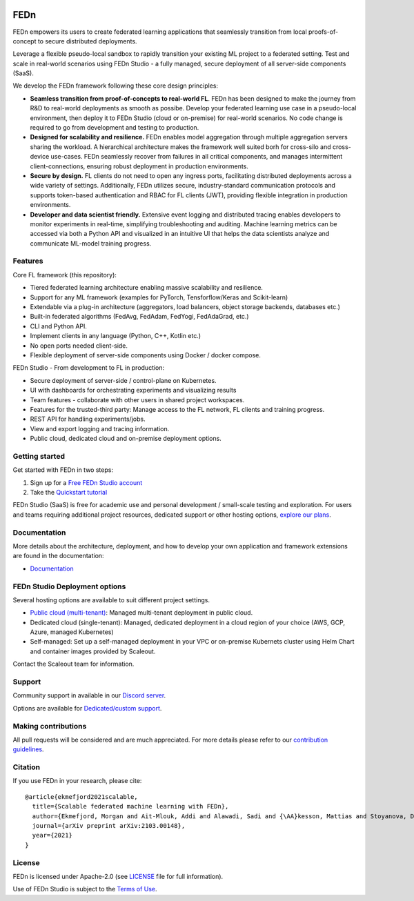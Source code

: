 |pic1| |pic2| |pic3|

.. |pic1| image:: https://github.com/scaleoutsystems/fedn/actions/workflows/integration-tests.yaml/badge.svg
   :target: https://github.com/scaleoutsystems/fedn/actions/workflows/integration-tests.yaml

.. |pic2| image:: https://badgen.net/badge/icon/discord?icon=discord&label
   :target: https://discord.gg/KMg4VwszAd

.. |pic3| image:: https://readthedocs.org/projects/fedn/badge/?version=latest&style=flat
   :target: https://fedn.readthedocs.io

FEDn
--------

FEDn empowers its users to create federated learning applications that seamlessly transition from local proofs-of-concept to secure distributed deployments. 

Leverage a flexible pseudo-local sandbox to rapidly transition your existing ML project to a federated setting. Test and scale in real-world scenarios using FEDn Studio - a fully managed, secure deployment of all server-side components (SaaS). 

We develop the FEDn framework following these core design principles:

-  **Seamless transition from proof-of-concepts to real-world FL**. FEDn has been designed to make the journey from R&D to real-world deployments as smooth as possibe. Develop your federated learning use case in a pseudo-local environment, then deploy it to FEDn Studio (cloud or on-premise) for real-world scenarios. No code change is required to go from development and testing to production. 

-  **Designed for scalability and resilience.** FEDn enables model aggregation through multiple aggregation servers sharing the workload. A hierarchical architecture makes the framework well suited borh for cross-silo and cross-device use-cases. FEDn seamlessly recover from failures in all critical components, and manages intermittent client-connections, ensuring robust deployment in production environments.

-  **Secure by design.** FL clients do not need to open any ingress ports, facilitating distributed deployments across a wide variety of settings. Additionally, FEDn utilizes secure, industry-standard communication protocols and supports token-based authentication and RBAC for FL clients (JWT), providing flexible integration in production environments.   

-  **Developer and data scientist friendly.** Extensive event logging and distributed tracing enables developers to monitor experiments in real-time, simplifying troubleshooting and auditing. Machine learning metrics can be accessed via both a Python API and visualized in an intuitive UI that helps the data scientists analyze and communicate ML-model training progress.


Features
=========

Core FL framework (this repository): 

- Tiered federated learning architecture enabling massive scalability and resilience. 
- Support for any ML framework (examples for PyTorch, Tensforflow/Keras and Scikit-learn)
- Extendable via a plug-in architecture (aggregators, load balancers, object storage backends, databases  etc.)
- Built-in federated algorithms (FedAvg, FedAdam, FedYogi, FedAdaGrad, etc.)
- CLI and Python API.
- Implement clients in any language (Python, C++, Kotlin etc.)
- No open ports needed client-side.
- Flexible deployment of server-side components using Docker / docker compose.   


FEDn Studio - From development to FL in production: 

-  Secure deployment of server-side / control-plane on Kubernetes.
-  UI with dashboards for orchestrating experiments and visualizing results
-  Team features - collaborate with other users in shared project workspaces. 
-  Features for the trusted-third party: Manage access to the FL network, FL clients and training progress.
-  REST API for handling experiments/jobs. 
-  View and export logging and tracing information. 
-  Public cloud, dedicated cloud and on-premise deployment options. 


Getting started
============================

Get started with FEDn in two steps:  

1. Sign up for a `Free FEDn Studio account <https://fedn.scaleoutsystems.com/signup>`__
2. Take the `Quickstart tutorial <https://fedn.readthedocs.io/en/stable/quickstart.html>`__

FEDn Studio (SaaS) is free for academic use and personal development / small-scale testing and exploration. For users and teams requiring
additional project resources, dedicated support or other hosting options, `explore our plans <https://www.scaleoutsystems.com/start#pricing>`__.  

Documentation
=============

More details about the architecture, deployment, and how to develop your own application and framework extensions are found in the documentation:

-  `Documentation <https://fedn.readthedocs.io>`__


FEDn Studio Deployment options
==============================

Several hosting options are available to suit different project settings.

-  `Public cloud (multi-tenant) <https://fedn.scaleoutsystems.com>`__: Managed multi-tenant deployment in public cloud. 
-   Dedicated cloud (single-tenant): Managed, dedicated deployment in a cloud region of your choice (AWS, GCP, Azure, managed Kubernetes) 
-   Self-managed: Set up a self-managed deployment in your VPC or on-premise Kubernets cluster using Helm Chart and container images provided by Scaleout. 

Contact the Scaleout team for information.

Support
=================

Community support in available in our `Discord
server <https://discord.gg/KMg4VwszAd>`__.

Options are available for `Dedicated/custom support <https://www.scaleoutsystems.com/start#pricing>`__.

Making contributions
====================

All pull requests will be considered and are much appreciated. For
more details please refer to our `contribution
guidelines <https://github.com/scaleoutsystems/fedn/blob/master/CONTRIBUTING.md>`__.

Citation
========

If you use FEDn in your research, please cite:

::

   @article{ekmefjord2021scalable,
     title={Scalable federated machine learning with FEDn},
     author={Ekmefjord, Morgan and Ait-Mlouk, Addi and Alawadi, Sadi and {\AA}kesson, Mattias and Stoyanova, Desislava and Spjuth, Ola and Toor, Salman and Hellander, Andreas},
     journal={arXiv preprint arXiv:2103.00148},
     year={2021}
   }


License
=======

FEDn is licensed under Apache-2.0 (see `LICENSE <LICENSE>`__ file for
full information).

Use of FEDn Studio is subject to the `Terms of Use <https://www.scaleoutsystems.com/terms>`__.
